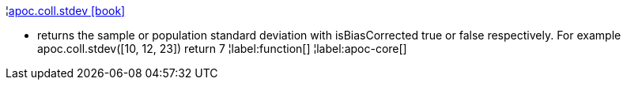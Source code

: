 ¦xref::overview/apoc.coll/apoc.coll.stdev.adoc[apoc.coll.stdev icon:book[]] +

 - returns the sample or population standard deviation with isBiasCorrected true or false respectively. For example apoc.coll.stdev([10, 12, 23]) return 7
¦label:function[]
¦label:apoc-core[]
